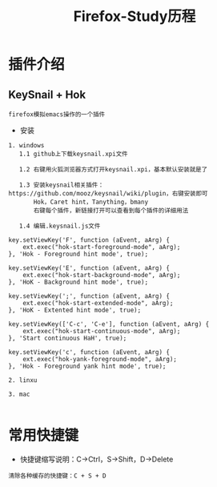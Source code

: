 #+TITLE: Firefox-Study历程
#+HTML_HEAD: <link rel="stylesheet" type="text/css" href="../style/my-org-worg.css" />


* 插件介绍
** KeySnail + Hok
#+BEGIN_EXAMPLE
firefox模拟emacs操作的一个插件
#+END_EXAMPLE
+ 安装
#+BEGIN_EXAMPLE
1. windows
   1.1 github上下载keysnail.xpi文件

   1.2 右键用火狐浏览器方式打开keysnail.xpi，基本默认安装就是了

   1.3 安装keysnail相关插件：https://github.com/mooz/keysnail/wiki/plugin，右键安装即可
       Hok，Caret hint，Tanything，bmany
       右键每个插件，新链接打开可以查看到每个插件的详细用法

   1.4 编辑.keysnail.js文件

key.setViewKey('F', function (aEvent, aArg) {
    ext.exec("hok-start-foreground-mode", aArg);
}, 'Hok - Foreground hint mode', true);

key.setViewKey('E', function (aEvent, aArg) {
    ext.exec("hok-start-background-mode", aArg);
}, 'HoK - Background hint mode', true);

key.setViewKey(';', function (aEvent, aArg) {
    ext.exec("hok-start-extended-mode", aArg);
}, 'HoK - Extented hint mode', true);

key.setViewKey(['C-c', 'C-e'], function (aEvent, aArg) {
    ext.exec("hok-start-continuous-mode", aArg);
}, 'Start continuous HaH', true);

key.setViewKey('c', function (aEvent, aArg) {
    ext.exec("hok-yank-foreground-mode", aArg);
}, 'Hok - Foreground yank hint mode', true);

2. linxu

3. mac

#+END_EXAMPLE

* 常用快捷键
+ 快捷键缩写说明：C->Ctrl，S->Shift，D->Delete
#+BEGIN_EXAMPLE
清除各种缓存的快捷键：C + S + D
#+END_EXAMPLE




